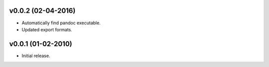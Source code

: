 v0.0.2 (02-04-2016)
+++++++++++++++++++

* Automatically find pandoc executable.
* Updated export formats.


v0.0.1 (01-02-2010)
+++++++++++++++++++

* Initial release.
